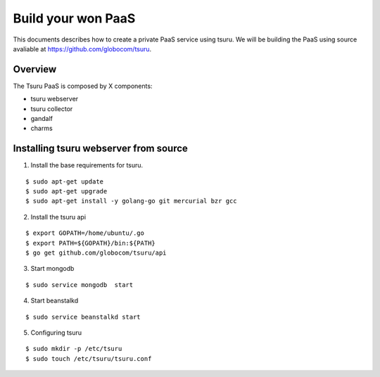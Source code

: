 .. Copyright 2013 tsuru authors. All rights reserved.
   Use of this source code is governed by a BSD-style
   license that can be found in the LICENSE file.

+++++++++++++++++++
Build your won PaaS
+++++++++++++++++++

This documents describes how to create a private PaaS service using tsuru.
We will be building the PaaS using source avaliable at https://github.com/globocom/tsuru.

Overview
========

The Tsuru PaaS is composed by X components:

* tsuru webserver
* tsuru collector
* gandalf
* charms

Installing tsuru webserver from source
======================================

1. Install the base requirements for tsuru.

.. highlight:: bash

::

    $ sudo apt-get update
    $ sudo apt-get upgrade
    $ sudo apt-get install -y golang-go git mercurial bzr gcc

2. Install the tsuru api

.. highlight:: bash

::

    $ export GOPATH=/home/ubuntu/.go
    $ export PATH=${GOPATH}/bin:${PATH}
    $ go get github.com/globocom/tsuru/api

3. Start mongodb

.. highlight:: bash

::

    $ sudo service mongodb  start

4. Start beanstalkd

.. highlight:: bash

::

    $ sudo service beanstalkd start


5. Configuring tsuru

.. highlight:: bash

::

    $ sudo mkdir -p /etc/tsuru
    $ sudo touch /etc/tsuru/tsuru.conf
